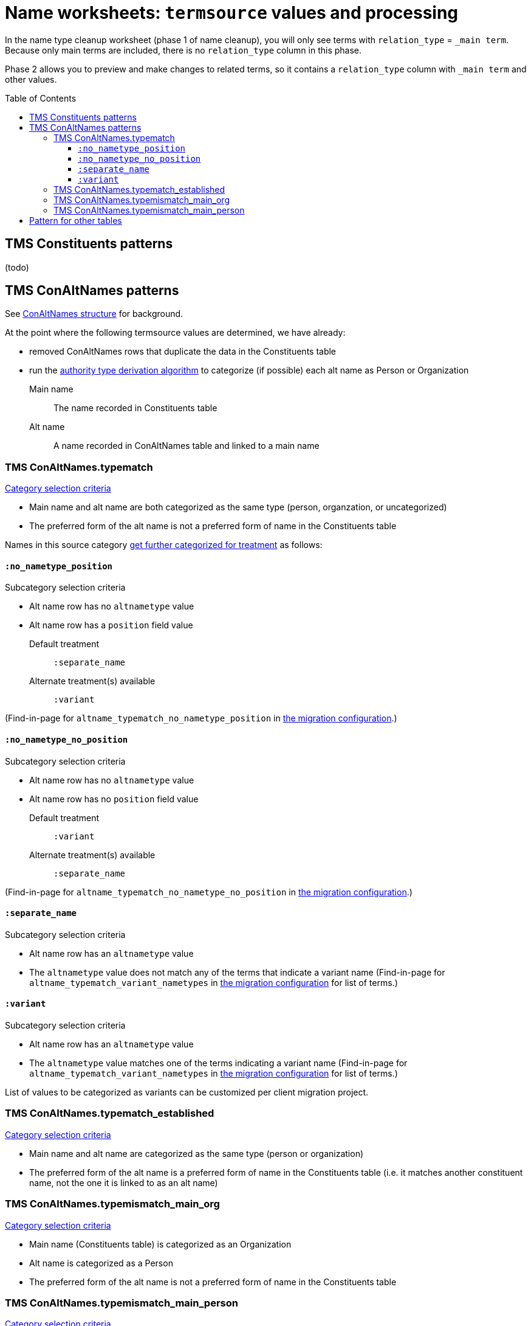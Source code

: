 :toc:
:toc-placement!:
:toclevels: 4

ifdef::env-github[]
:tip-caption: :bulb:
:note-caption: :information_source:
:important-caption: :heavy_exclamation_mark:
:caution-caption: :fire:
:warning-caption: :warning:
:imagesdir: https://raw.githubusercontent.com/lyrasis/kiba-tms/main/doc/img
endif::[]

= Name worksheets: `termsource` values and processing

In the name type cleanup worksheet (phase 1 of name cleanup), you will only see terms with `relation_type` = `_main term`. Because only main terms are included, there is no `relation_type` column in this phase.

Phase 2 allows you to preview and make changes to related terms, so it contains a `relation_type` column with `_main term` and other values.

toc::[]

== TMS Constituents patterns
(todo)

== TMS ConAltNames patterns
See xref:conaltnames_structure.adoc[ConAltNames structure] for background.

At the point where the following termsource values are determined, we have already:

* removed ConAltNames rows that duplicate the data in the Constituents table
* run the xref:deriving_authority_category_from_name_data.adoc[authority type derivation algorithm] to categorize (if possible) each alt name as Person or Organization

Main name:: The name recorded in Constituents table
Alt name:: A name recorded in ConAltNames table and linked to a main name

=== TMS ConAltNames.typematch

.https://github.com/lyrasis/kiba-tms/blob/main/lib/kiba/tms/transforms/name_compile/select_can_typematch.rb[Category selection criteria]
* Main name and alt name are both categorized as the same type (person, organzation, or uncategorized)
* The preferred form of the alt name is not a preferred form of name in the Constituents table

Names in this source category https://github.com/lyrasis/kiba-tms/blob/main/lib/kiba/tms/transforms/name_compile/determine_typematch_treatment.rb[get further categorized for treatment] as follows:

==== `:no_nametype_position`

.Subcategory selection criteria
* Alt name row has no `altnametype` value
* Alt name row has a `position` field value

Default treatment:: `:separate_name`
Alternate treatment(s) available:: `:variant`

(Find-in-page for `altname_typematch_no_nametype_position` in https://github.com/lyrasis/kiba-tms/blob/main/lib/kiba/tms/name_compile.rb[the migration configuration].)

==== `:no_nametype_no_position`

.Subcategory selection criteria
* Alt name row has no `altnametype` value
* Alt name row has no `position` field value

Default treatment:: `:variant`
Alternate treatment(s) available:: `:separate_name`

(Find-in-page for `altname_typematch_no_nametype_no_position` in https://github.com/lyrasis/kiba-tms/blob/main/lib/kiba/tms/name_compile.rb[the migration configuration].)

==== `:separate_name`

.Subcategory selection criteria
* Alt name row has an `altnametype` value
* The `altnametype` value does not match any of the terms that indicate a variant name (Find-in-page for `altname_typematch_variant_nametypes` in https://github.com/lyrasis/kiba-tms/blob/main/lib/kiba/tms/name_compile.rb[the migration configuration] for list of terms.)

==== `:variant`

.Subcategory selection criteria
* Alt name row has an `altnametype` value
* The `altnametype` value matches one of the terms indicating a variant name (Find-in-page for `altname_typematch_variant_nametypes` in https://github.com/lyrasis/kiba-tms/blob/main/lib/kiba/tms/name_compile.rb[the migration configuration] for list of terms.)

List of values to be categorized as variants can be customized per client migration project.

=== TMS ConAltNames.typematch_established

.https://github.com/lyrasis/kiba-tms/blob/main/lib/kiba/tms/transforms/name_compile/select_can_typematch_established.rb[Category selection criteria]
* Main name and alt name are categorized as the same type (person or organization)
* The preferred form of the alt name is a preferred form of name in the Constituents table (i.e. it matches another constituent name, not the one it is linked to as an alt name)

=== TMS ConAltNames.typemismatch_main_org

.https://github.com/lyrasis/kiba-tms/blob/main/lib/kiba/tms/transforms/name_compile/select_can_typemismatch_main_org.rb[Category selection criteria]
* Main name (Constituents table) is categorized as an Organization
* Alt name is categorized as a Person
* The preferred form of the alt name is not a preferred form of name in the Constituents table

=== TMS ConAltNames.typemismatch_main_person

.https://github.com/lyrasis/kiba-tms/blob/main/lib/kiba/tms/transforms/name_compile/select_can_typemismatch_main_person.rb[Category selection criteria]
* Main name (Constituents table) is categorized as an Person
* Alt name is categorized as an Organization
* The preferred form of the alt name is not a preferred form of name in the Constituents table

== Pattern for other tables

TMS + table name + column names, separated by "."

TMS Loans.contact:: The name was extracted from the `contact` column of the Loans table

TMS Loans.approvedby.requestedby:: The name was extracted from the `approvedby` and `requestedby` columns of the Loans table
